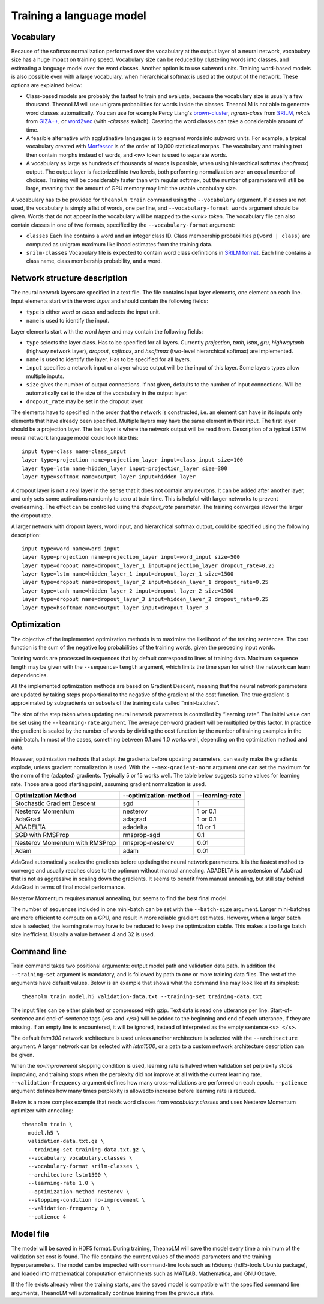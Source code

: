Training a language model
=========================

Vocabulary
----------

Because of the softmax normalization performed over the vocabulary at the output
layer of a neural network, vocabulary size has a huge impact on training speed.
Vocabulary size can be reduced by clustering words into classes, and estimating
a language model over the word classes. Another option is to use subword units.
Training word-based models is also possible even with a large vocabulary, when
hierarchical softmax is used at the output of the network. These options are
explained below:

* Class-based models are probably the fastest to train and evaluate, because the
  vocabulary size is usually a few thousand. TheanoLM will use unigram
  probabilities for words inside the classes. TheanoLM is not able to generate
  word classes automatically. You can use for example Percy Liang's
  `brown-cluster`_, *ngram-class* from `SRILM`_, *mkcls* from `GIZA++`_, or
  `word2vec`_ (with *-classes* switch). Creating the word classes can take a
  considerable amount of time.
* A feasible alternative with agglutinative languages is to segment words into
  subword units. For example, a typical vocabulary created with `Morfessor`_ is
  of the order of 10,000 statistical morphs. The vocabulary and training text
  then contain morphs instead of words, and *<w>* token is used to separate
  words.
* A vocabulary as large as hundreds of thousands of words is possible, when
  using hierarchical softmax (*hsoftmax*) output. The output layer is factorized
  into two levels, both performing normalization over an equal number of
  choices. Training will be considerably faster than with regular softmax, but
  the number of parameters will still be large, meaning that the amount of GPU
  memory may limit the usable vocabulary size.

A vocabulary has to be provided for ``theanolm train`` command using the
``--vocabulary`` argument. If classes are not used, the vocabulary is simply a
list of words, one per line, and ``--vocabulary-format words`` argument should
be given. Words that do not appear in the vocabulary will be mapped to the
*<unk>* token. The vocabulary file can also contain classes in one of two
formats, specified by the ``--vocabulary-format`` argument:

* ``classes``  Each line contains a word and an integer class ID. Class
  membership probabilities ``p(word | class)`` are computed as unigram maximum
  likelihood estimates from the training data.
* ``srilm-classes``  Vocabulary file is expected to contain word class
  definitions in `SRILM format
  <http://www.speech.sri.com/projects/srilm/manpages/classes-format.5.html>`_.
  Each line contains a class name, class membership probability, and a word. 

.. _brown-cluster: https://github.com/percyliang/brown-cluster
.. _SRILM: http://www.speech.sri.com/projects/srilm/
.. _GIZA++: https://github.com/moses-smt/giza-pp
.. _word2vec: https://github.com/dav/word2vec
.. _Morfessor: http://morfessor.readthedocs.io/en/latest/

Network structure description
-----------------------------

The neural network layers are specified in a text file. The file contains input
layer elements, one element on each line. Input elements start with the word
*input* and should contain the following fields:

* ``type`` is either *word* or *class* and selects the input unit.
* ``name`` is used to identify the input.

Layer elements start with the word *layer* and may contain the following
fields:

* ``type`` selects the layer class. Has to be specified for all layers.
  Currently *projection*, *tanh*, *lstm*, *gru*, *highwaytanh* (highway network
  layer), *dropout*, *softmax*, and *hsoftmax* (two-level hierarchical softmax)
  are implemented.
* ``name`` is used to identify the layer. Has to be specified for all layers.
* ``input`` specifies a network input or a layer whose output will be the input
  of this layer. Some layers types allow multiple inputs.
* ``size`` gives the number of output connections. If not given, defaults to the
  number of input connections. Will be automatically set to the size of the
  vocabulary in the output layer.
* ``dropout_rate`` may be set in the dropout layer.

The elements have to specified in the order that the network is constructed,
i.e. an element can have in its inputs only elements that have already been
specified. Multiple layers may have the same element in their input. The first
layer should be a projection layer. The last layer is where the network output
will be read from. Description of a typical LSTM neural network language model
could look like this::

    input type=class name=class_input
    layer type=projection name=projection_layer input=class_input size=100
    layer type=lstm name=hidden_layer input=projection_layer size=300
    layer type=softmax name=output_layer input=hidden_layer

A dropout layer is not a real layer in the sense that it does not contain any
neurons. It can be added after another layer, and only sets some activations
randomly to zero at train time. This is helpful with larger networks to prevent
overlearning. The effect can be controlled using the *dropout_rate* parameter.
The training converges slower the larger the dropout rate.

A larger network with dropout layers, word input, and hierarchical softmax
output, could be specified using the following description::

    input type=word name=word_input
    layer type=projection name=projection_layer input=word_input size=500
    layer type=dropout name=dropout_layer_1 input=projection_layer dropout_rate=0.25
    layer type=lstm name=hidden_layer_1 input=dropout_layer_1 size=1500
    layer type=dropout name=dropout_layer_2 input=hidden_layer_1 dropout_rate=0.25
    layer type=tanh name=hidden_layer_2 input=dropout_layer_2 size=1500
    layer type=dropout name=dropout_layer_3 input=hidden_layer_2 dropout_rate=0.25
    layer type=hsoftmax name=output_layer input=dropout_layer_3

Optimization
------------

The objective of the implemented optimization methods is to maximize the
likelihood of the training sentences. The cost function is the sum of the
negative log probabilities of the training words, given the preceding input
words.

Training words are processed in sequences that by default correspond to lines of
training data. Maximum sequence length may be given with the
``--sequence-length`` argument, which limits the time span for which the network
can learn dependencies.

All the implemented optimization methods are based on Gradient Descent, meaning
that the neural network parameters are updated by taking steps proportional to
the negative of the gradient of the cost function. The true gradient is
approximated by subgradients on subsets of the training data called
“mini-batches”.

The size of the step taken when updating neural network parameters is controlled
by “learning rate”. The initial value can be set using the ``--learning-rate``
argument. The average per-word gradient will be multiplied by this factor. In
practice the gradient is scaled by the number of words by dividing the cost
function by the number of training examples in the mini-batch. In most of the
cases, something between 0.1 and 1.0 works well, depending on the optimization
method and data.

However, optimization methods that adapt the gradients before updating
parameters, can easily make the gradients explode, unless gradient
normalization is used. With the ``--max-gradient-norm`` argument one can set the
maximum for the norm of the (adapted) gradients. Typically 5 or 15 works well.
The table below suggests some values for learning rate. Those are a good
starting point, assuming gradient normalization is used.

+--------------------------------+-----------------------+-----------------+
| Optimization Method            | --optimization-method | --learning-rate |
+================================+=======================+=================+
| Stochastic Gradient Descent    | sgd                   | 1               |
+--------------------------------+-----------------------+-----------------+
| Nesterov Momentum              | nesterov              | 1 or 0.1        |
+--------------------------------+-----------------------+-----------------+
| AdaGrad                        | adagrad               | 1 or 0.1        |
+--------------------------------+-----------------------+-----------------+
| ADADELTA                       | adadelta              | 10 or 1         |
+--------------------------------+-----------------------+-----------------+
| SGD with RMSProp               | rmsprop-sgd           | 0.1             |
+--------------------------------+-----------------------+-----------------+
| Nesterov Momentum with RMSProp | rmsprop-nesterov      | 0.01            |
+--------------------------------+-----------------------+-----------------+
| Adam                           | adam                  | 0.01            |
+--------------------------------+-----------------------+-----------------+

AdaGrad automatically scales the gradients before updating the neural network
parameters. It is the fastest method to converge and usually reaches close to
the optimum without manual annealing. ADADELTA is an extension of AdaGrad that
is not as aggressive in scaling down the gradients. It seems to benefit from
manual annealing, but still stay behind AdaGrad in terms of final model
performance.

Nesterov Momentum requires manual annealing, but seems to find the best final
model.

The number of sequences included in one mini-batch can be set with the
``--batch-size`` argument. Larger mini-batches are more efficient to compute on
a GPU, and result in more reliable gradient estimates. However, when a larger
batch size is selected, the learning rate may have to be reduced to keep the
optimization stable. This makes a too large batch size inefficient. Usually a
value between 4 and 32 is used.

Command line
------------

Train command takes two positional arguments: output model path and validation
data path. In addition the ``--training-set`` argument is mandatory, and is
followed by path to one or more training data files. The rest of the arguments
have default values. Below is an example that shows what the command line may
look like at its simplest::

    theanolm train model.h5 validation-data.txt --training-set training-data.txt

The input files can be either plain text or compressed with gzip. Text data is
read one utterance per line. Start-of-sentence and end-of-sentence tags (*<s>*
and *</s>*) will be added to the beginning and end of each utterance, if they
are missing. If an empty line is encountered, it will be ignored, instead of
interpreted as the empty sentence ``<s> </s>``.

The default *lstm300* network architecture is used unless another architecture
is selected with the ``--architecture`` argument. A larger network can be
selected with *lstm1500*, or a path to a custom network architecture description
can be given.

When the *no-improvement* stopping condition is used, learning rate is halved
when validation set perplexity stops improving, and training stops when the
perplexity did not improve at all with the current learning rate.
``--validation-frequency`` argument defines how many cross-validations are
performed on each epoch. ``--patience`` argument defines how many times
perplexity is allowedto increase before learning rate is reduced.

Below is a more complex example that reads word classes from
*vocabulary.classes* and uses Nesterov Momentum optimizer with annealing::

    theanolm train \
      model.h5 \
      validation-data.txt.gz \
      --training-set training-data.txt.gz \
      --vocabulary vocabulary.classes \
      --vocabulary-format srilm-classes \
      --architecture lstm1500 \
      --learning-rate 1.0 \
      --optimization-method nesterov \
      --stopping-condition no-improvement \
      --validation-frequency 8 \
      --patience 4

Model file
----------

The model will be saved in HDF5 format. During training, TheanoLM will save the
model every time a minimum of the validation set cost is found. The file
contains the current values of the model parameters and the training
hyperparameters. The model can be inspected with command-line tools such as
h5dump (hdf5-tools Ubuntu package), and loaded into mathematical computation
environments such as MATLAB, Mathematica, and GNU Octave.

If the file exists already when the training starts, and the saved model is
compatible with the specified command line arguments, TheanoLM will
automatically continue training from the previous state.
